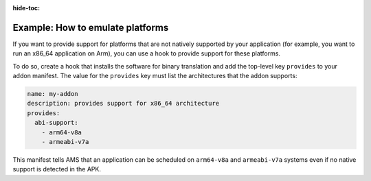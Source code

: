 :hide-toc:

.. _howto_addons_emulate-platforms:

=================================
Example: How to emulate platforms
=================================

If you want to provide support for platforms that are not natively
supported by your application (for example, you want to run an x86_64
application on Arm), you can use a hook to provide support for these
platforms.

To do so, create a hook that installs the software for binary
translation and add the top-level key ``provides`` to your addon
manifest. The value for the ``provides`` key must list the architectures
that the addon supports:

.. code:: yaml

   name: my-addon
   description: provides support for x86_64 architecture
   provides:
     abi-support:
       - arm64-v8a
       - armeabi-v7a

This manifest tells AMS that an application can be scheduled on
``arm64-v8a`` and ``armeabi-v7a`` systems even if no native support is
detected in the APK.

